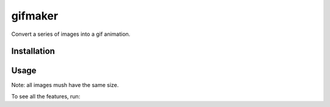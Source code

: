 gifmaker
========

.. image:: docs/brain.gif

Convert a series of images into a gif animation.

Installation
------------

.. code-block::
    pip install -e .

Usage
-----

.. code-block::
    gifmaker -i IMAGE1.png IMAGE2.png
    gifmaker -i *.png

Note: all images mush have the same size.

To see all the features, run:

.. code-block::
    gifmaker -h

